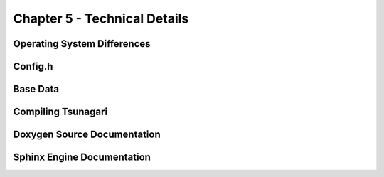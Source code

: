 *****************************
Chapter 5 - Technical Details
*****************************

Operating System Differences
============================

Config.h
========

Base Data
=========

Compiling Tsunagari
===================

Doxygen Source Documentation
============================

Sphinx Engine Documentation
===========================

